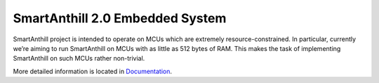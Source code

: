 SmartAnthill 2.0 Embedded System
================================

SmartAnthill project is intended to operate on MCUs which are extremely resource-constrained. In particular, currently we’re aiming to run SmartAnthill on MCUs with as little as 512 bytes of RAM. This makes the task of implementing SmartAnthill on such MCUs rather non-trivial. 

More detailed information is located in `Documentation <http://docs.smartanthill.org>`_.
